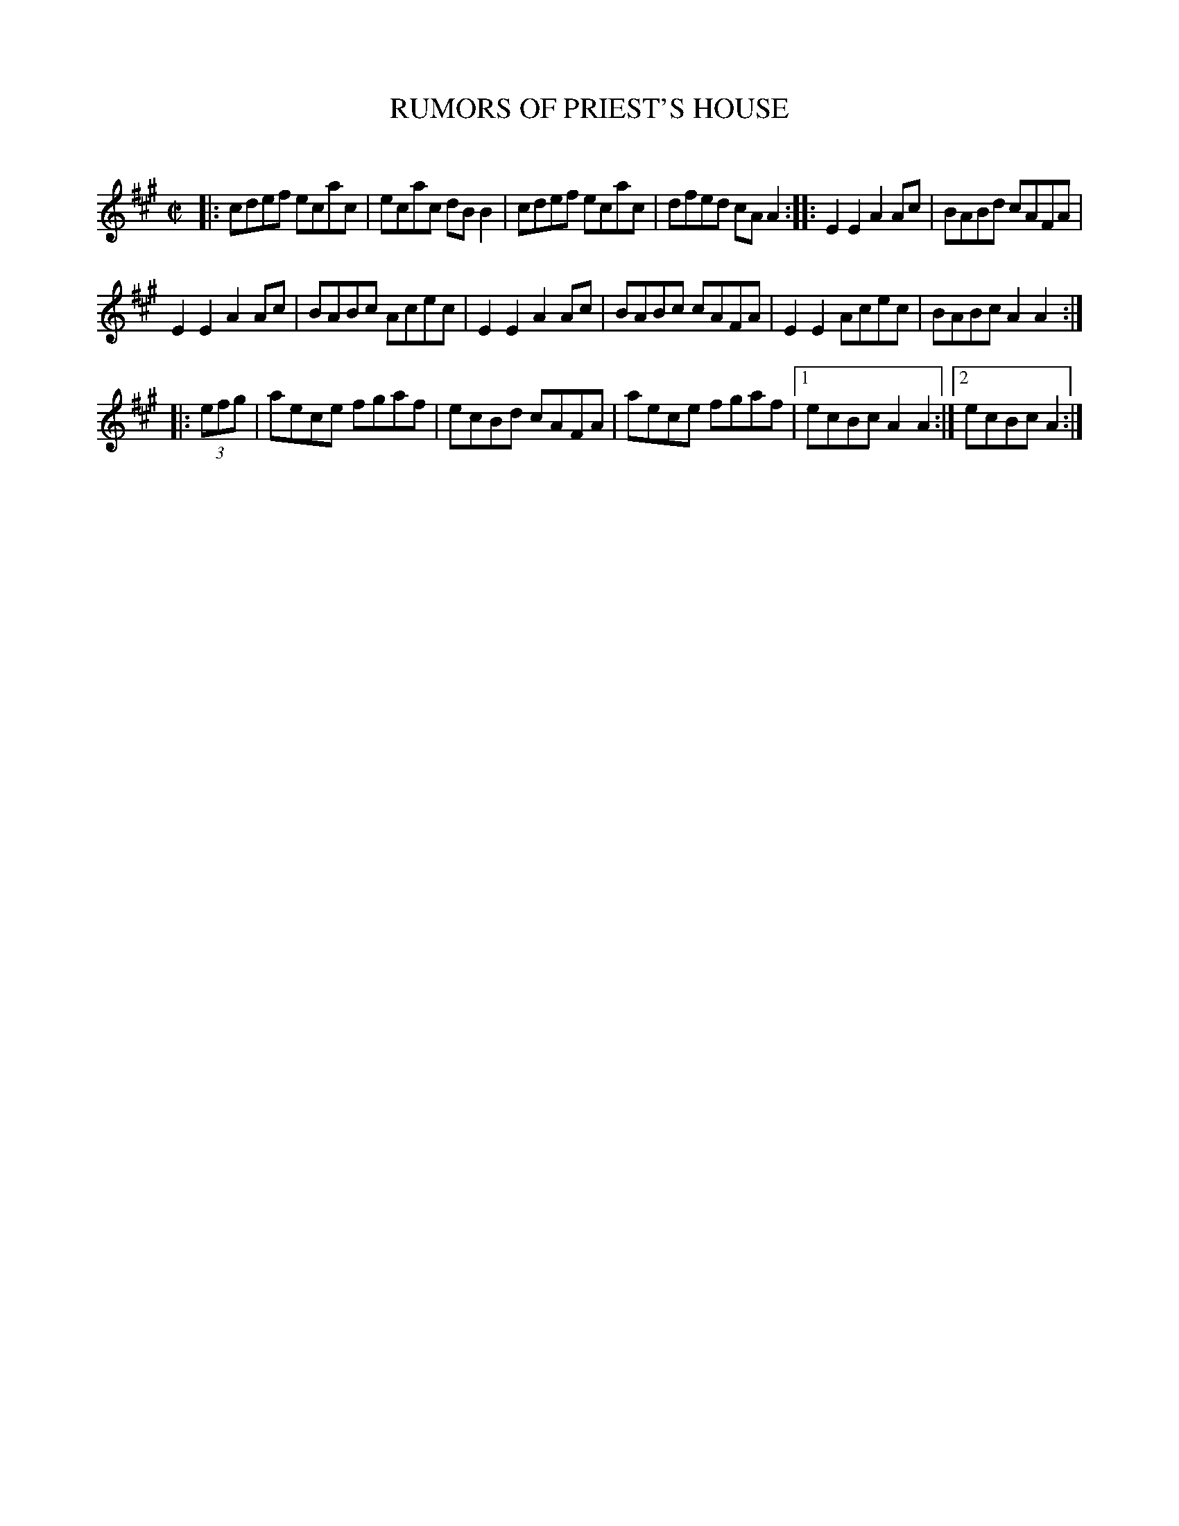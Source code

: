 X: 10413
T: RUMORS OF PRIEST'S HOUSE
C:
%R: reel
B: Elias Howe "The Musician's Companion" Part 1 1842 p.41 #3
S: http://imslp.org/wiki/The_Musician's_Companion_(Howe,_Elias)
Z: 2015 John Chambers <jc:trillian.mit.edu>
M: C|
L: 1/8
K: A
% - - - - - - - - - - - - - - - - - - - - - - - - -
|:\
cdef ecac | ecac dBB2 |\
cdef ecac | dfed cAA2 ::\
E2E2 A2Ac | BABd cAFA |
E2E2 A2Ac | BABc Acec |\
E2E2 A2Ac | BABc cAFA |\
E2E2 Acec | BABc A2A2 :|
|: (3efg |\
aece fgaf | ecBd cAFA |\
aece fgaf |1 ecBc A2A2 :|2 ecBc A2 :|
% - - - - - - - - - - - - - - - - - - - - - - - - -
